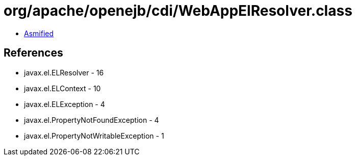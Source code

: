 = org/apache/openejb/cdi/WebAppElResolver.class

 - link:WebAppElResolver-asmified.java[Asmified]

== References

 - javax.el.ELResolver - 16
 - javax.el.ELContext - 10
 - javax.el.ELException - 4
 - javax.el.PropertyNotFoundException - 4
 - javax.el.PropertyNotWritableException - 1
